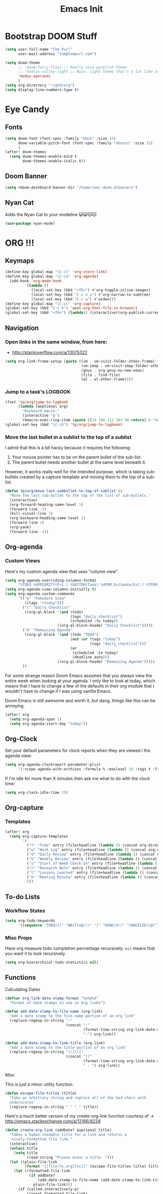 #+TITLE: Emacs Init

* Bootstrap DOOM Stuff
#+BEGIN_SRC emacs-lisp
(setq user-full-name "Tom Purl"
      user-mail-address "tom@tompurl.com")

(setq doom-theme
      ;; 'doom-fairy-floss ;; Really nice purplish theme
      ;; 'kaolin-valley-light ;; Nice, light theme that's a lot like solarized but more green'
      'modus-operandi
      )
(setq org-directory "~/gtd/org")
(setq display-line-numbers-type t)
#+END_SRC
* Eye Candy
** Fonts
#+BEGIN_SRC emacs-lisp
(setq doom-font (font-spec :family "Hack" :size 15)
      doom-variable-pitch-font (font-spec :family "Ubuntu" :size 15)
      )
(after! doom-themes
  (setq doom-themes-enable-bold t
        doom-themes-enable-italic t))
#+END_SRC

** Doom Banner
#+BEGIN_SRC emacs-lisp
(setq +doom-dashboard-banner-dir "/home/tom/.doom.d/banners")
#+END_SRC
** Nyan Cat
Adds the Nyan Cat to your modeline 😺😺😽😽
#+BEGIN_SRC emacs-lisp
(use-package nyan-mode)
#+END_SRC
* ORG !!!
** Keymaps
#+BEGIN_SRC emacs-lisp
  (define-key global-map "\C-cl" 'org-store-link)
  (define-key global-map "\C-ca" 'org-agenda)
    (add-hook 'org-mode-hook
            (lambda ()
              (local-set-key (kbd "<f5>") #'org-toggle-inline-images)
              (local-set-key (kbd "C-c n s") #'org-narrow-to-subtree)
              (local-set-key (kbd "C-c w") #'widen)))
  (define-key global-map "\C-cc" 'org-capture)
  (global-set-key (kbd "C-c h") 'open-org-html-file-in-browser)
  (global-set-key (kbd "<f6>") (lambda() (interactive)(org-publish-current-file)))
#+END_SRC
** Navigation
*** Open links in the same window, from here:

- http://stackoverflow.com/a/13075322

#+BEGIN_SRC emacs-lisp
  (setq org-link-frame-setup (quote ((vm . vm-visit-folder-other-frame)
                                     (vm-imap . vm-visit-imap-folder-other-frame)
                                     (gnus . org-gnus-no-new-news)
                                     (file . find-file)
                                     (wl . wl-other-frame))))
#+END_SRC
*** Jump to a task's LOGBOOK
    #+BEGIN_SRC emacs-lisp
      (fset 'tp/org/jump-to-logbook
            (lambda (&optional arg)
              "Keyboard macro."
              (interactive "p")
              (kmacro-exec-ring-item (quote ([19 108 111 103 98 return] 0 "%d")) arg)))
      (global-set-key (kbd "\C-ck") 'tp/org/jump-to-logbook)
    #+END_SRC
*** Move the last bullet in a sublist to the top of a sublist

    I admit that this is a bit hacky because it requires the following:

    1. Your mouse pointer has to be on the parent bullet of the sub-list.
    2. The parent bullet needs another bullet at the same level beneath it.

    However, it works really well for the intended purpose, which is taking sub-bullets
    created by a capture template and moving them to the top of a sub-list.
    #+BEGIN_SRC emacs-lisp
      (defun tp/org/move-last-subbullet-to-top-of-sublist ()
        "Move the last sub-bullet to the top of the list of sub-bullets."
        (interactive)
        (org-forward-heading-same-level 1)
        (forward-line -1)
        (kill-visual-line 1)
        (org-backward-heading-same-level 1)
        (forward-line 1)
        (org-yank)
        (forward-line -1))
    #+END_SRC
** Org-agenda
*** Custom Views

Here's my custom agenda view that uses "column view".

#+BEGIN_SRC emacs-lisp
  (setq org-agenda-overriding-columns-format
        "%TODO %4PRIORITY(Pri.) %50ITEM(Task) %4POM_Estimate(Est.) %7POM_Pomodori(Poms) %12CLOCKSUM_T(Today's Time)")
  (setq org-agenda-view-columns-initially t)
  (setq org-agenda-custom-commands
        '(("p" "Pomodoro View"
           ((tags "+today")))
          ("c" "Daily Checklist"
           ((org-ql-block '(and (todo)
                                (tags "daily_checklist")
                                (scheduled :to today))
                          ((org-ql-block-header "Daily Checklist")))))
          ("A" "Remaining Agenda"
           ((org-ql-block '(and (todo "TODO")
                                (not (or (tags "today")
                                         (tags "daily_checklist")))
                                (or
                                 (scheduled :to today)
                                 (deadline auto)))
                          ((org-ql-block-header "Remaining Agenda")))))
          ))
#+END_SRC

For some strange reason Doom Emacs assumes that you always view the entire week
when looking at your agenda. I only like to look at today, which means that I
have to change a few of the defaults in their org module that I wouldn't have to
change if I was using vanilla Emacs.

Doom Emacs is still awesome and worth it, but dang, things like this can be
annoying.

#+BEGIN_SRC emacs-lisp
(after! org
  (setq org-agenda-span 1)
  (setq org-agenda-start-day "today"))
#+END_SRC

** Org-Clock
   Set your default parameters for clock reports when they are viewed i the agenda view:

#+BEGIN_SRC emacs-lisp
  (setq org-agenda-clockreport-parameter-plist
        '(:scope agenda-with-archives :formula % :maxlevel 10 :tags t :fileskip0 t :compact t :narrow 60 :score 0))
#+END_SRC

   If I'm idle for more than X minutes then ask me what to do with the clock time:

   #+BEGIN_SRC emacs-lisp
     (setq org-clock-idle-time 15)
   #+END_SRC

** Org-capture
*** Templates
#+BEGIN_SRC emacs-lisp
(after! org
  (setq org-capture-templates
        '(
          ("t" "Todo" entry (file+headline (lambda () (concat org-directory "/" "inbox.org")) "In-Process") "* TODO %? %^g")
          ("w" "Work Log" entry (file+headline (lambda () (concat org-directory "/" "WorkLogs.org")) "On-Deck") "** %(create-org-link 1) %?")
          ("d" "Daily Review" entry (file+headline (lambda () (concat org-directory "/" "Personal_Reviews.org")) "Daily") "** %(create-org-link 1 \"Daily Review\") %?")
          ("k" "Weekly Review" entry (file+headline (lambda () (concat org-directory "/" "Personal_Reviews.org")) "Weekly") "** %(create-org-link 1 \"Weekly Review\") %?")
          ("s" "Start of Week Check-In" entry (file+headline (lambda () (concat org-directory "/" "Personal_Reviews.org")) "Weekly") "** %(create-org-link 1 \"Start of Week Check-In\") %?")
          ("r" "Research Note" entry (file+headline (lambda () (concat org-directory "/" "ResearchNotes.org")) "In-Process") "** %(create-org-link nil) %?")
          ("l" "Lessons Learned" entry (file+headline (lambda () (concat org-directory "/" "LessonsLearned.org")) "Drafts") "** %(create-org-link nil) %?")
          ("m" "Meeting Minute" entry (file+headline (lambda () (concat org-directory "/" "MeetingMinutes.org")) "In-Process") "** %(create-org-link 1) %?")
          )))
#+END_SRC
** To-do Lists
*** Workflow States

#+BEGIN_SRC emacs-lisp
  (setq org-todo-keywords
        '((sequence "TODO(t)" "WAIT(w@/!)" "|" "DONE(d!)" "CANCELED(c@)")))
#+END_SRC
*** Misc Props
Have org measure todo completion percentage recursively. =nil= means
that you want it to look recursively.

#+BEGIN_SRC emacs-lisp
  (setq org-hierarchical-todo-statistics nil)
#+END_SRC

** Functions
**** Calculating Dates
#+BEGIN_SRC emacs-lisp
  (defvar org-link-date-stamp-format "%y%m%d"
    "Format of date stamps to use in Org links")

  (defun add-date-stamp-to-file-name (org-link)
    "Add a date stamp to the file name portion of an org link"
    (replace-regexp-in-string ":"
                              (concat ":"
                                      (format-time-string org-link-date-stamp-format (current-time))
                                      "-") org-link))

  (defun add-date-stamp-to-link-title (org-link)
    "Add a date stamp to the title portion of an org link"
    (replace-regexp-in-string "\\]\\["
                              (concat "]["
                                      (format-time-string org-link-date-stamp-format (current-time))
                                      " - ") org-link))
#+END_SRC
**** Misc

This is just a minor utility function.

#+BEGIN_SRC emacs-lisp
  (defun escape-file-titles (title)
    "Take an arbitrary string and replace all of the bad chars with
    underscores"
    (replace-regexp-in-string " " "_" title))
#+END_SRC

Here's a much better version of my create-org-link function courtesy
of -> http://emacs.stackexchange.com/a/12166/8228

#+BEGIN_SRC emacs-lisp
  (defun create-org-link (addDate? &optional title)
    "Takes a human-readable title for a link and returns a
     nicely-formatted file link."
    (interactive)
    (unless title
      (setq title
            (read-string "Please enter a title: ")))
    (let ((plain-file-link
           (format "[[file:%s.org][%s]]" (escape-file-titles title) title)))
      (let ((formatted-file-link
             (if addDate?
                 (add-date-stamp-to-file-name (add-date-stamp-to-link-title plain-file-link))
               plain-file-link)))
        (if (called-interactively-p)
            (insert formatted-file-link)
          formatted-file-link))))
#+END_SRC

**** Browser-related
#+BEGIN_SRC emacs-lisp
  (defun org-file-name-convert-to-html (org-file-name)
    "Convert an org file name into its HTML eqlivalent"
    (replace-regexp-in-string
     "\\(.*\\)\\/org\\/\\(.*\\)\.org$"
     "\\1/org/\\2.html" org-file-name))

  (defun open-org-html-file-in-browser ()
    "Open the current html version of the current org file in a web
    browser."
    (interactive)
    (browse-url-of-file (org-file-name-convert-to-html (buffer-file-name))))
#+END_SRC
** Org-publish
*** Bootstrap

#+BEGIN_SRC emacs-lisp
(require 'ox-publish)
#+END_SRC

#+RESULTS:
: ox-publish

** Yasnippet
#+BEGIN_SRC emacs-lisp
  ;; (defun yas/org-very-safe-expand ()
  ;;   (let ((yas/fallback-behavior 'return-nil)) (yas/expand)))

  ;; (add-hook 'org-mode-hook
  ;;           (lambda ()
  ;;             (make-variable-buffer-local 'yas/trigger-key)
  ;;             (setq yas/trigger-key [tab])
  ;;             (add-to-list 'org-tab-first-hook 'yas/org-very-safe-expand)
  ;;             (define-key yas/keymap [tab] 'yas/next-field)))
#+END_SRC

** Babel

Here's the languages that I can interpret. Note that there's a difference between the way that the =shell= language is loaded between older and newer versions of Emacs. This my hacky way of fixing it for now:

#+BEGIN_SRC emacs-lisp
    (cond
     ((string-equal system-type "windows-nt")
      (progn
        (org-babel-do-load-languages
         'org-babel-load-languages
         '((js . t)
           (emacs-lisp . t)
           (shell . t)
           (python . t)
           (dot . t)
           (plantuml . t)))))
     ((string-equal system-type "gnu/linux")
      (progn
        (org-babel-do-load-languages
         'org-babel-load-languages
         '((js . t)
           (emacs-lisp . t)
           (shell . t)
           (python . t)
           (dot . t)
           (plantuml . t))))))
#+END_SRC

I don't want to manually confirm that code written in the following
languages can be executed:

#+BEGIN_SRC emacs-lisp
  (defun my-org-confirm-evaluate (lang body)
    (and (not (string= lang "js"))
         (not (string= lang "dot"))
         (not (string= lang "python"))))

  (setq org-confirm-babel-evaluate 'my-org-confirm-evaluate)
#+END_SRC


Here are my global =src= block headers. So far, all this does is
ensure that the publishing process never executes the code in src
block (unless it's overrided at a lower lever of course).

#+BEGIN_SRC emacs-lisp
  (setq org-babel-default-header-args
        (cons '(:eval . "never-export")
              (assq-delete-all :eval org-babel-default-header-args)))
#+END_SRC

** Tags
These are the tags that I will use the most when creating new tasks.

#+BEGIN_SRC emacs-lisp
  (cond
   ((string-equal system-type "windows-nt")
    (progn
      ;; Work-related tags
      (setq org-tag-alist '(
                            ("c_admin" . ?a)
                            ("c_coding" . ?c)
                            ("c_documentation" . ?d)
                            ("goal" . ?g)
                            ("c_hardware_troubleshooting" . ?h)
                            ("c_training" . ?i)
                            ("c_knowledge_transfer" . ?k)
                            ("c_manual_testing" . ?m)
                            ("c_monitoring" . ?n)
                            ("c_meetings" . ?e)
                            ("objective" . ?o)
                            ("c_hr" . ?r)
                            ("c_agile_process_stuff" . ?s)
                            ("today" . ?t)
                            ("c_system_maintenance" . ?z)))))
   ((string-equal system-type "gnu/linux")
    (progn
      (setq org-tag-alist '(
                            ("c_bills" . ?b)
                            ("c_chore" . ?c)
                            ("c_errand" . ?e)
                            ("c_self_care" . ?s)
                            ("today" . ?t))))))
#+END_SRC

Here's the tags that I exclude from tag inheritance:

#+BEGIN_SRC emacs-lisp
  (setq org-tags-exclude-from-inheritance (quote ("crypt")))
#+END_SRC
** Images
   This turns on inline images at startup:

   #+BEGIN_SRC emacs-lisp
     (setq org-startup-with-inline-images t)
   #+END_SRC

   ... and this scales them down when viewing them inline:

   #+BEGIN_SRC emacs-lisp
     (setq org-image-actual-width t)
   #+END_SRC
** Property Help
*** Inherited Properties
    Here's my list of properties that can be inherited. I like to keep this small so
    as not to adversely affect the speed of agenda searches.

    #+BEGIN_SRC emacs-lisp
      (setq org-use-property-inheritance
            (list "FEATURE_NUM"
                  "STORY_NUM"))
    #+END_SRC
* Zettelkasten
** org-roam
#+BEGIN_SRC emacs-lisp
(use-package org-roam
  :hook
  (after-init . org-roam-mode)
  :custom
  (if (string= "poochie" (system-name))
      (org-roam-directory "/home/tom/Nextcloud/Documents/org/roam")
    (org-roam-directory "/home/tom/gtd/org/roam"))
  :bind (:map org-roam-mode-map
         (("C-c n l" . org-roam)
          ("C-c n f" . org-roam-find-file)
          ("C-c n g" . org-roam-graph))
         :map org-mode-map
         (("C-c n i" . org-roam-insert))
         (("C-c n I" . org-roam-insert-immediate))))
#+END_SRC

* Magit
** SSH Stuff
*** Linux
    I nee to copy some environment variables from my shell in order to use
    =ssh-agent=. Please note that this also makes everything else (including
    =rsync-dired=) work with =ssh-agent= too.

    TODO - Install this automatically

    #+BEGIN_SRC emacs-lisp
      (cond
       ((string-equal system-type "gnu/linux")
        (progn
          (require 'exec-path-from-shell)
          (exec-path-from-shell-copy-env "SSH_AGENT_PID")
          (exec-path-from-shell-copy-env "SSH_AUTH_SOCK")
          )))
    #+END_SRC

** Keymaps
   I like having my own custom keymap for Magit.

#+BEGIN_SRC emacs-lisp
  (progn
    (define-prefix-command 'tp/magit/key-map)
    (define-key tp/magit/key-map (kbd "s") 'magit-status)
    (define-key tp/magit/key-map (kbd "b") 'magit-branch-popup)
    (define-key tp/magit/key-map (kbd "c") 'magit-checkout)
    (define-key tp/magit/key-map (kbd "d") 'magit-diff-popup)
    ;; Show the git log for the current file.
    (define-key tp/magit/key-map (kbd "l") 'magit-log-buffer-file))
  (global-set-key (kbd "\C-cm") tp/magit/key-map)
#+END_SRC

   I'm also already using =C-x gg= as a shortcut to jump to the top of a buffer, so
   I'm not a huge fan of Magit using =C-x g= to run =magit-status=. So let's nuke
   that:

   #+BEGIN_SRC emacs-lisp
     (global-unset-key (kbd "C-x g"))
   #+END_SRC
* Timestamp Stuff

#+BEGIN_SRC emacs-lisp
  (defvar current-date-time-format "%a %b %d %H:%M:%S %Z %Y"
    "Format of date to insert with `insert-current-date-time' func
  See help of `format-time-string' for possible replacements")

  (defvar current-date-format-for-org "** %m/%d/%Y"
    "Format of date to insert with `insert-current-date' func for org files.
  See help of `format-time-string' for possible replacements")

  (defvar current-date-format-for-links "%m-%d-%Y"
    "This format works better for HTML links than the org format.")

  (defvar current-date-format "%m/%d/%Y"
    "Format of date to insert with `insert-current-date' func.
  Note the weekly scope of the command's precision.")

  (defvar current-time-format-for-org "*** %H:%M"
    "Format of date to insert with `insert-current-time' func for org files.
  Note the weekly scope of the command's precision.")

  (defvar current-time-format "%H:%M:%S"
    "Format of date to insert with `insert-current-time' func.
  Note the weekly scope of the command's precision.")

  (defvar current-time-format-no-delim "%H%M%S"
    "Format of date with no delimiters.")

  (defun insert-current-date-for-org ()
    "insert the current date as a heading into an org file.
  Uses `current-date-time-format' for the formatting the date/time."
    (interactive)
    (insert (format-time-string current-date-format-for-org (current-time)))
    (insert "\n")
    )

  (defun insert-current-date-for-links ()
    "Insert the current date in a way that works in HTML
    links."
    (interactive)
    (insert (format-time-string current-date-format-for-links (current-time)))
    )

  (defun get-current-date-for-links ()
    "Retrieves the current date in a way that works in HTML
    links."
    (interactive)
    (format-time-string current-date-format-for-links (current-time))
    )

  (defun insert-current-date ()
    "insert the current date into current buffer.
  Uses `current-date-time-format' for the formatting the date/time."
    (interactive)
    (insert (format-time-string current-date-format (current-time)))
    )

  (defun get-current-date ()
    "Returns the current date. Uses `current-date-time-format` for the formatting of the date/time"
    (interactive)
    (format-time-string current-date-format (current-time)))

  (defun insert-current-time-for-org ()
    "insert the current time as a heading into an org file."
    (interactive)
    (insert (format-time-string current-time-format-for-org (current-time)))
    (insert "\n")
    )

  (defun insert-new-day-headings ()
    "insert the 'new day' heading into an org file"
    (interactive)
    (insert-current-date-for-org)
    (insert "\n")
    (insert-current-time-for-org)
    (insert "\n")
    )

  (defun insert-current-date-time ()
    "insert the current date and time into current buffer.
  Uses `current-date-time-format' for the formatting the date/time."
    (interactive)
    (insert "==========\n")
					  ;       (insert (let () (comment-start)))
    (insert (format-time-string current-date-time-format (current-time)))
    (insert "\n")
    )

  (defun insert-current-time ()
    "insert the current time (1-week scope) into the current buffer."
    (interactive)
    (insert (format-time-string current-time-format (current-time)))
    )

  (defun get-current-time ()
    "Returns the current time (1-week scope).."
    (interactive)
    (format-time-string current-time-format (current-time)))

  (defun get-current-time-no-delim ()
    "Returns the current time with no delimiters."
    (interactive)
    (format-time-string current-time-format-no-delim (current-time)))
#+END_SRC
* Dev
** Misc
*** Projectile
[[https://www.projectile.mx/en/latest/usage/][Projectile]] is a fantastic package that makes it easier to work within a project
using Emacs.

I'm not a huge fan of it's built-in prefix though so let's fix that:

#+BEGIN_SRC emacs-lisp
(setq projectile-completion-system 'helm)
(setq projectile-keymap-prefix (kbd "C-c p"))
(setq projectile-globally-ignored-directories
      (append '(".git" ".pytest_cache" ".vscode" "Output" "venv" "venv3" "node_modules")))
(setq projectile-globally-ignored-files
      (append '("*~" "*#" "log.html" "output.xml" "report.html")))
#+END_SRC

*** Indent
    This turns off tabs and replaces them with 4 spaces for most major
    modes:

 #+BEGIN_SRC emacs-lisp
   (setq-default c-basic-offset 4)
   (setq-default indent-tabs-mode nil)
 #+END_SRC
*** Highlighting the Current Line
#+BEGIN_SRC emacs-lisp
  (global-hl-line-mode)
#+END_SRC
*** Line numbers
Turn them off by default
#+BEGIN_SRC emacs-lisp
(setq display-line-numbers-type nil)
#+END_SRC
** Robot Mode
*** Bootstrap
 #+BEGIN_SRC emacs-lisp
   (add-to-list 'auto-mode-alist
                '("\\.txt\\'" . robot-mode))
   (add-to-list 'auto-mode-alist
                '("\\.robot\\'" . robot-mode))
 #+END_SRC
*** Keymaps
 #+BEGIN_SRC emacs-lisp
   (add-hook 'robot-mode-hook
             (lambda () (local-set-key (kbd "<f5>") #'robot-mode-find-kw)))
 #+END_SRC
*** Hiding =^M= Characters In Robot Files
 #+BEGIN_SRC emacs-lisp
   (add-hook 'robot-mode-hook 'tp/file/remove-dos-eol)
 #+END_SRC
** Lisp
*** Paredit

Let's just turn it on for everything :smile:

  #+BEGIN_SRC emacs-lisp
    (use-package paredit
      :hook ((emacs-lisp-mode . enable-paredit-mode)
             (eval-expression-minibuffer-setup . enable-paredit-mode)
             (ielm-mode . enable-paredit-mode)
             (lisp-mode . enable-paredit-mode)
             (lisp-interaction-mode . enable-paredit-mode)
             (scheme-mode . enable-paredit-mode)))

  #+END_SRC
*** Paren matching
    These customizations make it easier to know where code blocks are.
    #+BEGIN_SRC emacs-lisp
      (show-paren-mode 1)
    #+END_SRC
** REST
*** Verb
#+BEGIN_SRC emacs-lisp
(with-eval-after-load 'org
  (define-key org-mode-map (kbd "C-c C-r") verb-command-map))
#+END_SRC
* Text Search
** Swiper and Ivy

The killer feature here is using Swiper instead of incremental search when hitting C-s:

#+BEGIN_SRC emacs-lisp
(ivy-mode 1)
(setq ivy-use-virtual-buffers t)
(setq enable-recursive-minibuffers t)
(global-set-key "\C-s" 'swiper)
(global-set-key (kbd "C-c C-r") 'ivy-resume)
(global-set-key (kbd "<f6>") 'ivy-resume)
(define-key minibuffer-local-map (kbd "C-r") 'counsel-minibuffer-history)
#+END_SRC
* Web Browsing
  Make =eww= create a new buffer if executed from a non-=eww= buffer. This allows you to
  easily create more than one =eww= buffer. Also, I copied this from
  https://emacs.stackexchange.com/a/24477/8228, which was copied from Xah's erogemacs tips
  (like a lot of stuff in this file).

  #+BEGIN_SRC emacs-lisp
    ;; Auto-rename new eww buffers
    (defun xah-rename-eww-hook ()
      "Rename eww browser's buffer so sites open in new page."
      (rename-buffer "eww" t))
    (add-hook 'eww-mode-hook #'xah-rename-eww-hook)
  #+END_SRC

* Scratch Buffer
** Saving And Restoring The Buffer
   Also stole from EOS:
   #+BEGIN_SRC emacs-lisp
     (defun eos/core/save-persistent-scratch ()
       "Write the contents of *scratch* to the file name
     `persistent-scratch-file-name'."
       (with-current-buffer (get-buffer-create "*scratch*")
         (write-region (point-min) (point-max) "~/.emacs.d/persistent-scratch")))

     (defun eos/core/load-persistent-scratch ()
       "Load the contents of `persistent-scratch-file-name' into the
       scratch buffer, clearing its contents first."
       (interactive)
       (if (file-exists-p "~/.emacs.d/persistent-scratch")
           (with-current-buffer (get-buffer "*scratch*")
             (delete-region (point-min) (point-max))
             (insert-file-contents "~/.emacs.d/persistent-scratch"))))

     (add-hook 'after-init-hook 'eos/core/load-persistent-scratch)
     (add-hook 'kill-emacs-hook 'eos/core/save-persistent-scratch)
   #+END_SRC
** Showing All Open Buffers in the Mini-Buffer
#+BEGIN_SRC emacs-lisp
(define-key global-map (kbd "C-x b") 'helm-mini)
#+END_SRC
* Syncing
  I like to sync some of my files using Syncthing. The problem is when I do the following:

  1. Edit a file on my laptop and save and sync without killing the buffer.
  2. Edit the same file on my phone using Orgzly and sync.
  3. Sync everything on my laptop and visit the same buffer in Emacs.

  At this point I would be looking at the version of the file from step 1 on my laptop. To
  view the step 2 updates I would need to manually revert the buffer, and chances are I
  wouldn't know which buffers to revert.

  I therefore am turning on =global-auto-revert-mode= to see if that helps.

  #+BEGIN_SRC emacs-lisp
    (global-auto-revert-mode 1)
  #+END_SRC
* Window Management
** Functions
   I just love this, it was stupid simple to write and I think I use it a least 10 times a
   day. It "moves" the current window into a new frame.

   What does that mean? Let's say you split your current window (which is called a *frame*
   in Emacs) into 2 using =Ctrl-3= or something like that and then realize that you would
   /really/ like to focus on the buffer in that "split" (which is called a *window* in
   Emacs). Wouldn't it be great if you could just move it to a new frame?

   #+BEGIN_SRC emacs-lisp
     (defun tp/wm/move-window-to-new-frame ()
       "Take the content of the current window and move it to its own
        frame"
       (interactive)
       (make-frame)
       (delete-window))
   #+END_SRC
* Buffer Management
** ibuffer
   First let's set the keystrokes:

#+BEGIN_SRC emacs-lisp
  (global-set-key (kbd "C-x C-b") 'ibuffer) ;; Use Ibuffer for Buffer List
#+END_SRC

   Next let's group buffers:

   #+BEGIN_SRC emacs-lisp
     (setq ibuffer-saved-filter-groups
           '(("home"
              ("emacs-config" (filename . "emacs-init.org"))
              ("Org" (or (mode . org-mode)
                         (filename . "OrgMode")
                         (name . "\*Org Agenda\*")))
              ("Dired" (or (mode . dired-mode)
                           (name . "\*Sunrise\*")))
              ("Dev" (or (mode . python-mode)
                         (mode . robot-mode)))
              ("Magit" (or (name . "\*magit")
                           (name . "magit")
                           (mode . magit-mode)))
              ("EXWM" (or (mode . exwm-mode)
                          (name . "\*EXWM\*")))
              ("Shells" (or (mode . eshell-mode)
                            (mode . shell-mode)
                            (mode . comint-mode))))
             ("eww" (or (mode . eww-mode)
                        (mode . eww-bookmark-mode)))
             ("Help" (or (name . "\*Help\*")
                         (name . "\*Apropos\*")
                         (name . "\*info\*")))))

     (add-hook 'ibuffer-mode-hook
               '(lambda ()
                  (ibuffer-switch-to-saved-filter-groups "home")))

   #+END_SRC
* Encryption
** GPG
*** Easy GPG Assistant
    This is Emac's built-in interface GPG that I like to use to transparently encrypt
    entire files. When you use it you should put something like this at the top of
    your file:

#+BEGIN_EXAMPLE
# -*- mode:org; epa-file-encrypt-to: ("something@tompurl.com") -*-
#+END_EXAMPLE

You can replace the email address with the public key's id.

    #+BEGIN_SRC emacs-lisp
      (require 'epa-file)
      (epa-file-enable)
      (setq epa-pinentry-mode 'loopback)
    #+END_SRC

    I hate to admit it but my current process for whole-file encryption goes like
    this:

    1. I add a line that looks something like this to the top of my file:
       - =# -*- mode:org; epa-file-encrypt-to: ("5BF5A514D04978DD") -*-=
    2. I then drop into the command line and run a command that looks something like
       this:
       - =gpg --output foo.org.gpg --encrypt --recipient 5BF5A514D04978DD foo.org
    3. I then test that I can open =foo.org.gpg= in Emacs seamlessly.
*** Org-mode
I use this to encrypt sections of org documents. You just have to tag the
section with =crypt=.

#+BEGIN_SRC emacs-lisp
(require 'org-crypt)
(org-crypt-use-before-save-magic)
(setq org-crypt-key "5BF5A514D04978DD")
#+END_SRC
** Authinfo File and Referencing Passwords
I would like to reference passwords from files that *aren't* stored in version
control. Here's an easy way to do that with an [[~/.authinfo.gpg]] file.

I got this function from [[https://www.reddit.com/r/emacs/comments/kv2ziq/how_to_encrypt_your_passwords_with_emacs/][the following reddit discussion]].

#+BEGIN_SRC emacs-lisp
(defun tp/lookup-password (&rest keys)
  (when-let ((result (apply #'auth-source-search keys)))
    (funcall (plist-get (car result) :secret))))
#+END_SRC

* Bookmarks
   Since I run Emacs as a user service it is unceremoniously killed every time I
   log out of a session. My bookmarks are therefore never saved. This fixes that
   by saving my bookmarks every time I change one.

   #+BEGIN_SRC emacs-lisp
     (setq bookmark-save-flag 1)
   #+END_SRC
* Server stuff

#+BEGIN_SRC emacs-lisp
(require 'server)
(or (eq (server-running-p) t)
    (server-start))
#+END_SRC
* Epub
** nov
#+BEGIN_SRC emacs-lisp
(add-to-list 'auto-mode-alist '("\\.epub\\'" . nov-mode))
(defun my-nov-font-setup ()
  (face-remap-add-relative 'variable-pitch
                           :family "Liberation Serif"
                           :height 1.0
                           :size 14))
(add-hook 'nov-mode-hook 'my-nov-font-setup)
#+END_SRC

* Multimedia
** Macros
*** flac2mp3

It's a royal pain in a shell script to loop over a list of files using the
shell, so here's what I do instead.

1. =find . -name "*flac*" > flac.sh=
2. Add a shebang and =set -e= to the top of =flac.sh=
3. Execute this macro on every line after positioning the cursor in the first column.

#+BEGIN_SRC emacs-lisp
(fset 'tp/mm/flac2mp3
      (lambda (&optional arg)
        "Keyboard macro."
        (interactive "p")
        (kmacro-exec-ring-item
         (quote ([67108896 5 134217847 1 102 102 109 112 101 103 32 45 105 32 34 5 34 32 45 97 98 32 51 50 48 107 32 45 109 97 112 95 109 101 116 97 100 97 116 97 32 48 32 45 105 100 118 backspace 51 118 50 95 118 101 114 115 105 111 110 32 51 32 34 25 backspace backspace backspace backspace 109 112 51 34 14 1] 0 "%d")) arg)))
#+END_SRC

* Registers
** Org
#+BEGIN_SRC emacs-lisp
  (set-register ?w (cons 'file (concat org-directory "/WorkLogs.org")))
  (set-register ?i (cons 'file (concat org-directory "/index.org")))
  (set-register ?j (cons 'file (concat org-directory "/journal/" (format-time-string "%Y%m%d") ".org")))
#+END_SRC
** Misc
#+BEGIN_SRC emacs-lisp
  (set-register ?e (cons 'file "~/.doom.d/config.org"))
  (set-register ?s (get-buffer "*scratch*"))
#+END_SRC
* Shell Stuff
** Eshell
*** eshell-bookmark
This is super helpful, especially when used with tramp to access things like
remote servers or docker containers:

#+BEGIN_SRC emacs-lisp
(use-package eshell-bookmark
  :after eshell
  :config
  (add-hook 'eshell-mode-hook #'eshell-bookmark-setup))
#+END_SRC
* RSS
** Elfeed
#+BEGIN_SRC emacs-lisp
(setq rmh-elfeed-org-files (list "~/gtd/org/RSS_Feeds.org"))
#+END_SRC
* Writing
** Blogging
The writefreely mode for Emacs makes it trivially easy to write blog posts.

#+BEGIN_SRC emacs-lisp
(use-package writefreely
  :after org
  :config (setq writefreely-auth-token (tp/lookup-password :host "write.as")))
#+END_SRC
** Writer Words Goal
I'm trying this out to see if it will improve the quality and quantity of my
prose writing.

#+BEGIN_SRC emacs-lisp
(use-package wwg)
#+END_SRC

* Email
** mu4e / protonmail
#+BEGIN_SRC emacs-lisp
(when (string= "poochie" (system-name))
  (add-to-list 'load-path "/home/tom/.nix-profile/share/emacs/site-lisp/mu4e")
  (add-to-list 'gnutls-trustfiles (expand-file-name "~/.config/protonmail/bridge/cert.pem"))
  (use-package mu4e
    :custom
    (gnutls-log-level 2)
    (mu4e-attachment-dir "~/Downloads")
    (mu4e-get-mail-command "mbsync protonmail")
    (mu4e-sent-folder "/INBOX/Sent")
    (mu4e-trash-folder "/INBOX/Trash")
    (mu4e-drafts-folder "/INBOX/Drafts")
    (mu4e-refile-folder "/INBOX/Archive")
    (mu4e-change-filenames-when-moving t)   ; needed for mbsync
    (message-send-mail-function 'smtpmail-send-it)
    (smtpmail-auth-credentials "~/.authinfo.gpg")
    (smtpmail-smtp-server "127.0.0.1")
    ;; (smtpmail-stream-type 'starttls)
    (smtpmail-smtp-service 1025)
    )
  )
#+END_SRC
